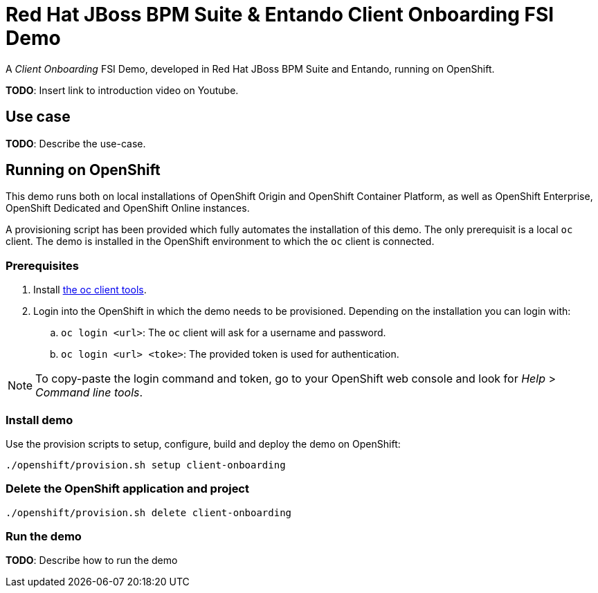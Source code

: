 = Red Hat JBoss BPM Suite & Entando Client Onboarding FSI Demo

A _Client Onboarding_ FSI Demo, developed in Red Hat JBoss BPM Suite and Entando, running on OpenShift.

*TODO*: Insert link to introduction video on Youtube.

== Use case

*TODO*: Describe the use-case.


== Running on OpenShift

This demo runs both on local installations of OpenShift Origin and OpenShift Container Platform,
as well as OpenShift Enterprise, OpenShift Dedicated and OpenShift Online instances.

A provisioning script has been provided which fully automates the installation of this demo. The only prerequisit is a local `oc` client. The
demo is installed in the OpenShift environment to which the `oc` client is connected.


=== Prerequisites

. Install https://www.openshift.org/download.html[the oc client tools].

. Login into the OpenShift in which the demo needs to be provisioned. Depending on the installation you can login with:
.. `oc login <url>`: The `oc` client will ask for a username and password.
.. `oc login <url> <toke>`: The provided token is used for authentication.


NOTE: To copy-paste the login command and token, go to your OpenShift web console and look for _Help_ > _Command line tools_.

=== Install demo

Use the provision scripts to setup, configure, build and deploy the demo on OpenShift:

```
./openshift/provision.sh setup client-onboarding
```


=== Delete the OpenShift application and project

```
./openshift/provision.sh delete client-onboarding
```

=== Run the demo

*TODO*: Describe how to run the demo
